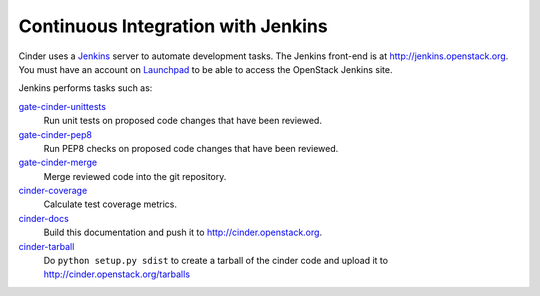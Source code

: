 Continuous Integration with Jenkins
===================================

Cinder uses a `Jenkins`_ server to automate development tasks. The Jenkins
front-end is at http://jenkins.openstack.org. You must have an
account on `Launchpad`_ to be able to access the OpenStack Jenkins site.

Jenkins performs tasks such as:

`gate-cinder-unittests`_
    Run unit tests on proposed code changes that have been reviewed.

`gate-cinder-pep8`_
    Run PEP8 checks on proposed code changes that have been reviewed.

`gate-cinder-merge`_
    Merge reviewed code into the git repository.

`cinder-coverage`_
    Calculate test coverage metrics.

`cinder-docs`_
    Build this documentation and push it to http://cinder.openstack.org.

`cinder-tarball`_
    Do ``python setup.py sdist`` to create a tarball of the cinder code and upload
    it to http://cinder.openstack.org/tarballs

.. _Jenkins: http://jenkins-ci.org
.. _Launchpad: http://launchpad.net
.. _gate-cinder-merge: https://jenkins.openstack.org/view/Cinder/job/gate-cinder-merge
.. _gate-cinder-pep8: https://jenkins.openstack.org/view/Cinder/job/gate-cinder-pep8
.. _gate-cinder-unittests: https://jenkins.openstack.org/view/Cinder/job/gate-cinder-unittests
.. _cinder-coverage: https://jenkins.openstack.org/view/Cinder/job/cinder-coverage
.. _cinder-docs: https://jenkins.openstack.org/view/Cinder/job/cinder-docs
.. _cinder-pylint: https://jenkins.openstack.org/job/cinder-pylint
.. _cinder-tarball: https://jenkins.openstack.org/job/cinder-tarball

